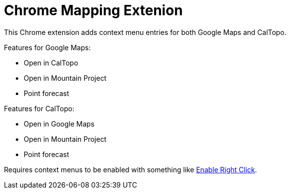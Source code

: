 # Chrome Mapping Extenion

This Chrome extension adds context menu entries for both Google Maps and CalTopo.

Features for Google Maps:

* Open in CalTopo
* Open in Mountain Project
* Point forecast

Features for CalTopo:

* Open in Google Maps
* Open in Mountain Project
* Point forecast

Requires context menus to be enabled with something like link:https://chrome.google.com/webstore/detail/enable-right-click/bofdamlbkfkjnecfjbhpncokfalmmbii[Enable Right Click].
